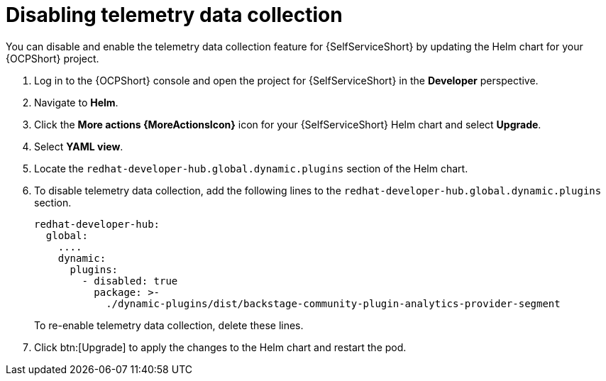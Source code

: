 :_newdoc-version: 2.18.3
:_template-generated: 2025-05-05
:_mod-docs-content-type: PROCEDURE

[id="self-service-telemetry-disable_{context}"]
= Disabling telemetry data collection

[role="_abstract"]
You can disable and enable the telemetry data collection feature for {SelfServiceShort} by updating the Helm chart for your {OCPShort} project.

. Log in to the {OCPShort} console and open the project for {SelfServiceShort} in the *Developer* perspective.
. Navigate to *Helm*.
. Click the *More actions {MoreActionsIcon}* icon for your {SelfServiceShort} Helm chart and select *Upgrade*.
. Select *YAML view*.
. Locate the `redhat-developer-hub.global.dynamic.plugins` section of the Helm chart.
. To disable telemetry data collection, add the following lines to the `redhat-developer-hub.global.dynamic.plugins` section.
+
----
redhat-developer-hub:
  global:
    ....
    dynamic:
      plugins:
        - disabled: true
          package: >-
            ./dynamic-plugins/dist/backstage-community-plugin-analytics-provider-segment
----
+
To re-enable telemetry data collection, delete these lines.
. Click btn:[Upgrade] to apply the changes to the Helm chart and restart the pod.

